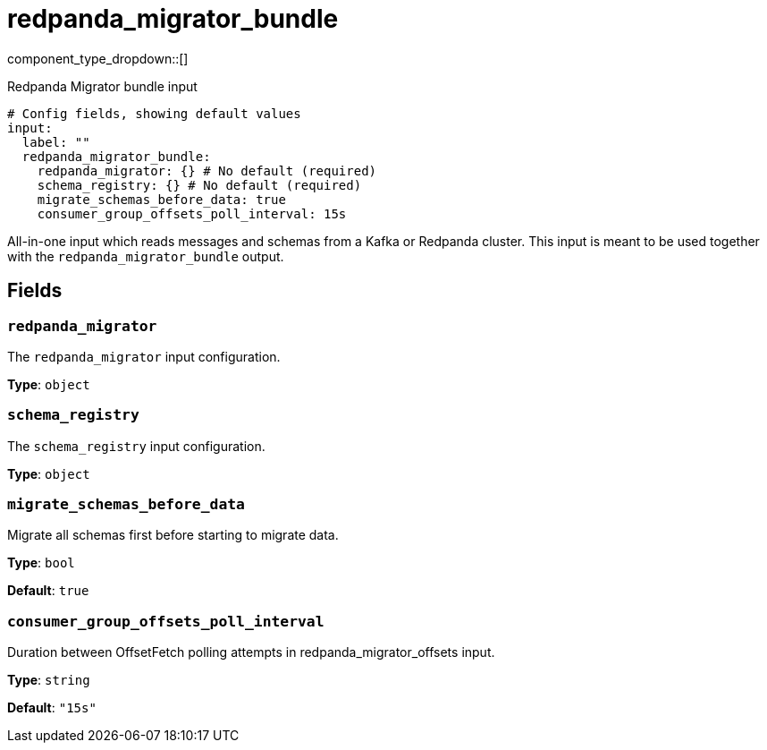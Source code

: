 = redpanda_migrator_bundle
:type: input
:status: experimental
:categories: ["Services"]



////
     THIS FILE IS AUTOGENERATED!

     To make changes, edit the corresponding source file under:

     https://github.com/redpanda-data/connect/tree/main/internal/impl/<provider>.

     And:

     https://github.com/redpanda-data/connect/tree/main/cmd/tools/docs_gen/templates/plugin.adoc.tmpl
////

// © 2024 Redpanda Data Inc.


component_type_dropdown::[]


Redpanda Migrator bundle input

```yml
# Config fields, showing default values
input:
  label: ""
  redpanda_migrator_bundle:
    redpanda_migrator: {} # No default (required)
    schema_registry: {} # No default (required)
    migrate_schemas_before_data: true
    consumer_group_offsets_poll_interval: 15s
```

All-in-one input which reads messages and schemas from a Kafka or Redpanda cluster. This input is meant to be used
together with the `redpanda_migrator_bundle` output.


== Fields

=== `redpanda_migrator`

The `redpanda_migrator` input configuration.


*Type*: `object`


=== `schema_registry`

The `schema_registry` input configuration.


*Type*: `object`


=== `migrate_schemas_before_data`

Migrate all schemas first before starting to migrate data.


*Type*: `bool`

*Default*: `true`

=== `consumer_group_offsets_poll_interval`

Duration between OffsetFetch polling attempts in redpanda_migrator_offsets input.


*Type*: `string`

*Default*: `"15s"`



